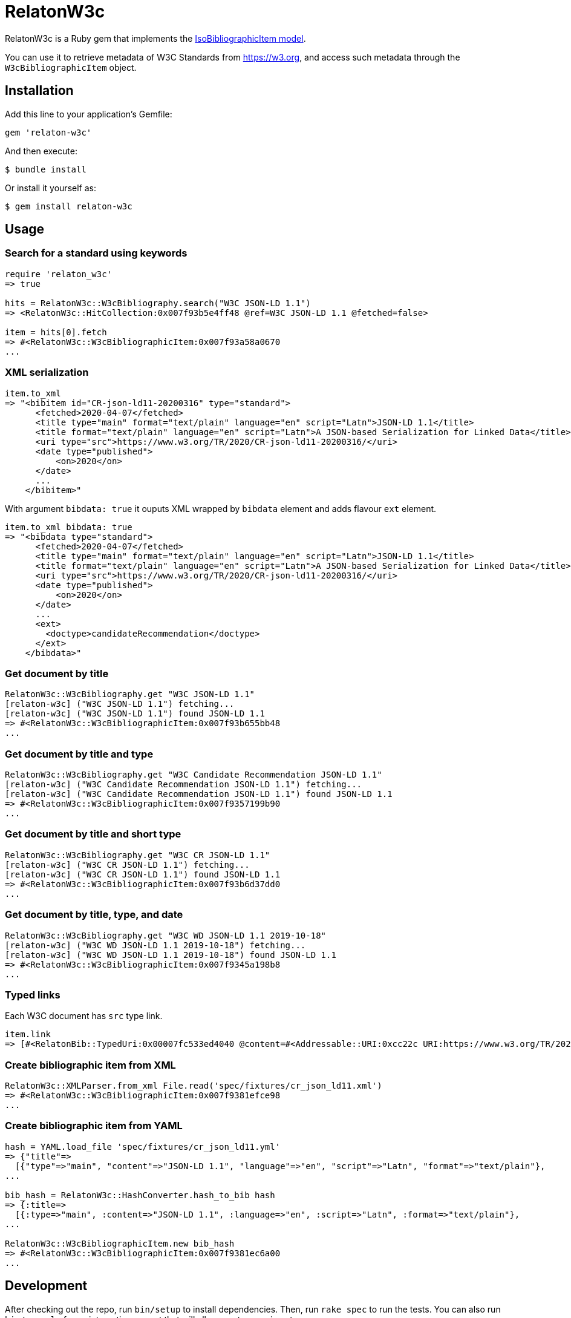 = RelatonW3c

RelatonW3c is a Ruby gem that implements the https://github.com/metanorma/metanorma-model-iso#iso-bibliographic-item[IsoBibliographicItem model].

You can use it to retrieve metadata of W3C Standards from https://w3.org, and access such metadata through the `W3cBibliographicItem` object.

== Installation

Add this line to your application's Gemfile:

[source,ruby]
----
gem 'relaton-w3c'
----

And then execute:

    $ bundle install

Or install it yourself as:

    $ gem install relaton-w3c

== Usage

=== Search for a standard using keywords

[source,ruby]
----
require 'relaton_w3c'
=> true

hits = RelatonW3c::W3cBibliography.search("W3C JSON-LD 1.1")
=> <RelatonW3c::HitCollection:0x007f93b5e4ff48 @ref=W3C JSON-LD 1.1 @fetched=false>

item = hits[0].fetch
=> #<RelatonW3c::W3cBibliographicItem:0x007f93a58a0670
...
----

=== XML serialization

[source,ruby]
----
item.to_xml
=> "<bibitem id="CR-json-ld11-20200316" type="standard">
      <fetched>2020-04-07</fetched>
      <title type="main" format="text/plain" language="en" script="Latn">JSON-LD 1.1</title>
      <title format="text/plain" language="en" script="Latn">A JSON-based Serialization for Linked Data</title>
      <uri type="src">https://www.w3.org/TR/2020/CR-json-ld11-20200316/</uri>
      <date type="published">
          <on>2020</on>
      </date>
      ...
    </bibitem>"
----

With argument `bibdata: true` it ouputs XML wrapped by `bibdata` element and adds flavour `ext` element.

[source,ruby]
----
item.to_xml bibdata: true
=> "<bibdata type="standard">
      <fetched>2020-04-07</fetched>
      <title type="main" format="text/plain" language="en" script="Latn">JSON-LD 1.1</title>
      <title format="text/plain" language="en" script="Latn">A JSON-based Serialization for Linked Data</title>
      <uri type="src">https://www.w3.org/TR/2020/CR-json-ld11-20200316/</uri>
      <date type="published">
          <on>2020</on>
      </date>
      ...
      <ext>
        <doctype>candidateRecommendation</doctype>
      </ext>
    </bibdata>"
----

=== Get document by title
[source,ruby]
----
RelatonW3c::W3cBibliography.get "W3C JSON-LD 1.1"
[relaton-w3c] ("W3C JSON-LD 1.1") fetching...
[relaton-w3c] ("W3C JSON-LD 1.1") found JSON-LD 1.1
=> #<RelatonW3c::W3cBibliographicItem:0x007f93b655bb48
...
----

=== Get document by title and type
[source,ruby]
----
RelatonW3c::W3cBibliography.get "W3C Candidate Recommendation JSON-LD 1.1"
[relaton-w3c] ("W3C Candidate Recommendation JSON-LD 1.1") fetching...
[relaton-w3c] ("W3C Candidate Recommendation JSON-LD 1.1") found JSON-LD 1.1
=> #<RelatonW3c::W3cBibliographicItem:0x007f9357199b90
...
----

=== Get document by title and short type
[source,ruby]
----
RelatonW3c::W3cBibliography.get "W3C CR JSON-LD 1.1"
[relaton-w3c] ("W3C CR JSON-LD 1.1") fetching...
[relaton-w3c] ("W3C CR JSON-LD 1.1") found JSON-LD 1.1
=> #<RelatonW3c::W3cBibliographicItem:0x007f93b6d37dd0
...
----

=== Get document by title, type, and date
[source,ruby]
----
RelatonW3c::W3cBibliography.get "W3C WD JSON-LD 1.1 2019-10-18"
[relaton-w3c] ("W3C WD JSON-LD 1.1 2019-10-18") fetching...
[relaton-w3c] ("W3C WD JSON-LD 1.1 2019-10-18") found JSON-LD 1.1
=> #<RelatonW3c::W3cBibliographicItem:0x007f9345a198b8
...
----

=== Typed links

Each W3C document has `src` type link.

[source,ruby]
----
item.link
=> [#<RelatonBib::TypedUri:0x00007fc533ed4040 @content=#<Addressable::URI:0xcc22c URI:https://www.w3.org/TR/2020/REC-json-ld11-20200716/>, @type="src">]
----

=== Create bibliographic item from XML
[source,ruby]
----
RelatonW3c::XMLParser.from_xml File.read('spec/fixtures/cr_json_ld11.xml')
=> #<RelatonW3c::W3cBibliographicItem:0x007f9381efce98
...
----

=== Create bibliographic item from YAML
[source,ruby]
----
hash = YAML.load_file 'spec/fixtures/cr_json_ld11.yml'
=> {"title"=>
  [{"type"=>"main", "content"=>"JSON-LD 1.1", "language"=>"en", "script"=>"Latn", "format"=>"text/plain"},
...

bib_hash = RelatonW3c::HashConverter.hash_to_bib hash
=> {:title=>
  [{:type=>"main", :content=>"JSON-LD 1.1", :language=>"en", :script=>"Latn", :format=>"text/plain"},
...

RelatonW3c::W3cBibliographicItem.new bib_hash
=> #<RelatonW3c::W3cBibliographicItem:0x007f9381ec6a00
...
----

== Development

After checking out the repo, run `bin/setup` to install dependencies. Then, run `rake spec` to run the tests. You can also run `bin/console` for an interactive prompt that will allow you to experiment.

To install this gem onto your local machine, run `bundle exec rake install`. To release a new version, update the version number in `version.rb`, and then run `bundle exec rake release`, which will create a git tag for the version, push git commits and tags, and push the `.gem` file to [rubygems.org](https://rubygems.org).

== Contributing

Bug reports and pull requests are welcome on GitHub at https://github.com/relaton/relaton_w3c.


== License

The gem is available as open source under the terms of the [MIT License](https://opensource.org/licenses/MIT).
